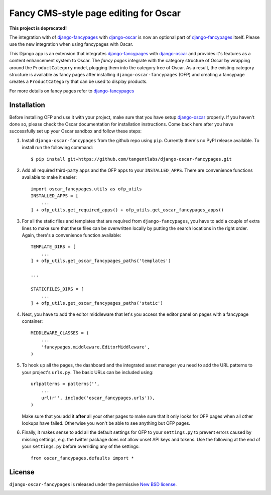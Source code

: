 ======================================
Fancy CMS-style page editing for Oscar
======================================

**This project is deprecated!**

The integration with of `django-fancypages`_ with
`django-oscar`_ is now an optional part of `django-fancypages`_ itself. Please
use the new integration when using fancypages with Oscar.

.. image:: https://travis-ci.org/tangentlabs/django-oscar-fancypages.png
    :target: https://travis-ci.org/tangentlabs/django-oscar-fancypages?branch=master

.. image:: https://coveralls.io/repos/tangentlabs/django-oscar-fancypages/badge.png?branch=master
    :target: https://coveralls.io/r/tangentlabs/django-oscar-fancypages?branch=master

This Django app is an extension that integrates `django-fancypages`_ with
`django-oscar`_ and provides it's features as a content enhancement system to
Oscar. The *fancy pages* integrate with the category structure of Oscar by
wrapping around the ``ProductCategory`` model, plugging them into the
category tree of Oscar. As a result, the existing category structure is
available as fancy pages after installing ``django-oscar-fancypages`` (OFP) and
creating a fancypage creates a ``ProductCategory`` that can be used to
display products.

For more details on fancy pages refer to `django-fancypages`_


Installation
------------

Before installing OFP and use it with your project, make sure that you have
setup `django-oscar`_ properly. If you haven't done so, please check the
Oscar documentation for installation instructions. Come back here after you
have successfully set up your Oscar sandbox and follow these steps:

1. Install ``django-oscar-fancypages`` from the github repo using ``pip``.
   Currently there's no PyPI release available. To install run the
   following command::

    $ pip install git+https://github.com/tangentlabs/django-oscar-fancypages.git

2. Add all required third-party apps and the OFP apps to your
   ``INSTALLED_APPS``. There are convenience functions available to make
   it easier::

    import oscar_fancypages.utils as ofp_utils
    INSTALLED_APPS = [
        ...
    ] + ofp_utils.get_required_apps() + ofp_utils.get_oscar_fancypages_apps()

3. For all the static files and templates that are required from
   ``django-fancypages``, you have to add a couple of extra lines to
   make sure that these files can be overwritten locally by putting the
   search locations in the right order. Again, there's a convenience
   function available::

    TEMPLATE_DIRS = [
        ...
    ] + ofp_utils.get_oscar_fancypages_paths('templates')

    ...

    STATICFILES_DIRS = [
        ...
    ] + ofp_utils.get_oscar_fancypages_paths('static')

4. Next, you have to add the editor middleware that let's you access
   the editor panel on pages with a fancypage container::

    MIDDLEWARE_CLASSES = (
        ...
        'fancypages.middleware.EditorMiddleware',
    )

5. To hook up all the pages, the dashboard and the integrated asset manager
   you need to add the URL patterns to your project's ``urls.py``. The basic
   URLs can be included using::

    urlpatterns = patterns('',
        ...
        url(r'', include('oscar_fancypages.urls')),
    )

   Make sure that you add it **after** all your other pages to make sure that
   it only looks for OFP pages when all other lookups have failed. Otherwise
   you won't be able to see anything but OFP pages.

6. Finally, it makes sense to add all the default settings for OFP to
   your ``settings.py`` to prevent errors caused by missing settings, e.g.
   the twitter package does not allow unset API keys and tokens. Use
   the following at the end of your ``settings.py`` before overriding any
   of the settings::

    from oscar_fancypages.defaults import *

.. _`django-oscar`: https://github.com/tangentlabs/django-oscar
.. _`django-fancypages`: https://github.com/tangentlabs/django-fancypages

License
-------

``django-oscar-fancypages`` is released under the permissive
`New BSD license`_.

.. _`New BSD license`:
    https://github.com/tangentlabs/django-oscar-fancypages/blob/master/LICENSE



.. image:: https://d2weczhvl823v0.cloudfront.net/tangentlabs/django-oscar-fancypages/trend.png
   :alt: Bitdeli badge
   :target: https://bitdeli.com/free

